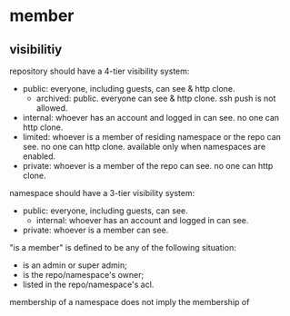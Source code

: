 * member

** visibilitiy

repository should have a 4-tier visibility system:

+ public: everyone, including guests, can see & http clone.
  + archived: public. everyone can see & http clone. ssh push is not allowed.
+ internal: whoever has an account and logged in can see. no one can http clone.
+ limited: whoever is a member of residing namespace or the repo can see. no one can http clone. available only when namespaces are enabled.
+ private: whoever is a member of the repo can see. no one can http clone.

namespace should have a 3-tier visibility system:

+ public: everyone, including guests, can see.
  + internal: whoever has an account and logged in can see.
+ private: whoever is a member can see.

"is a member" is defined to be any of the following situation:

+ is an admin or super admin;
+ is the repo/namespace's owner;
+ listed in the repo/namespace's acl.

membership of a namespace does not imply the membership of 
  
